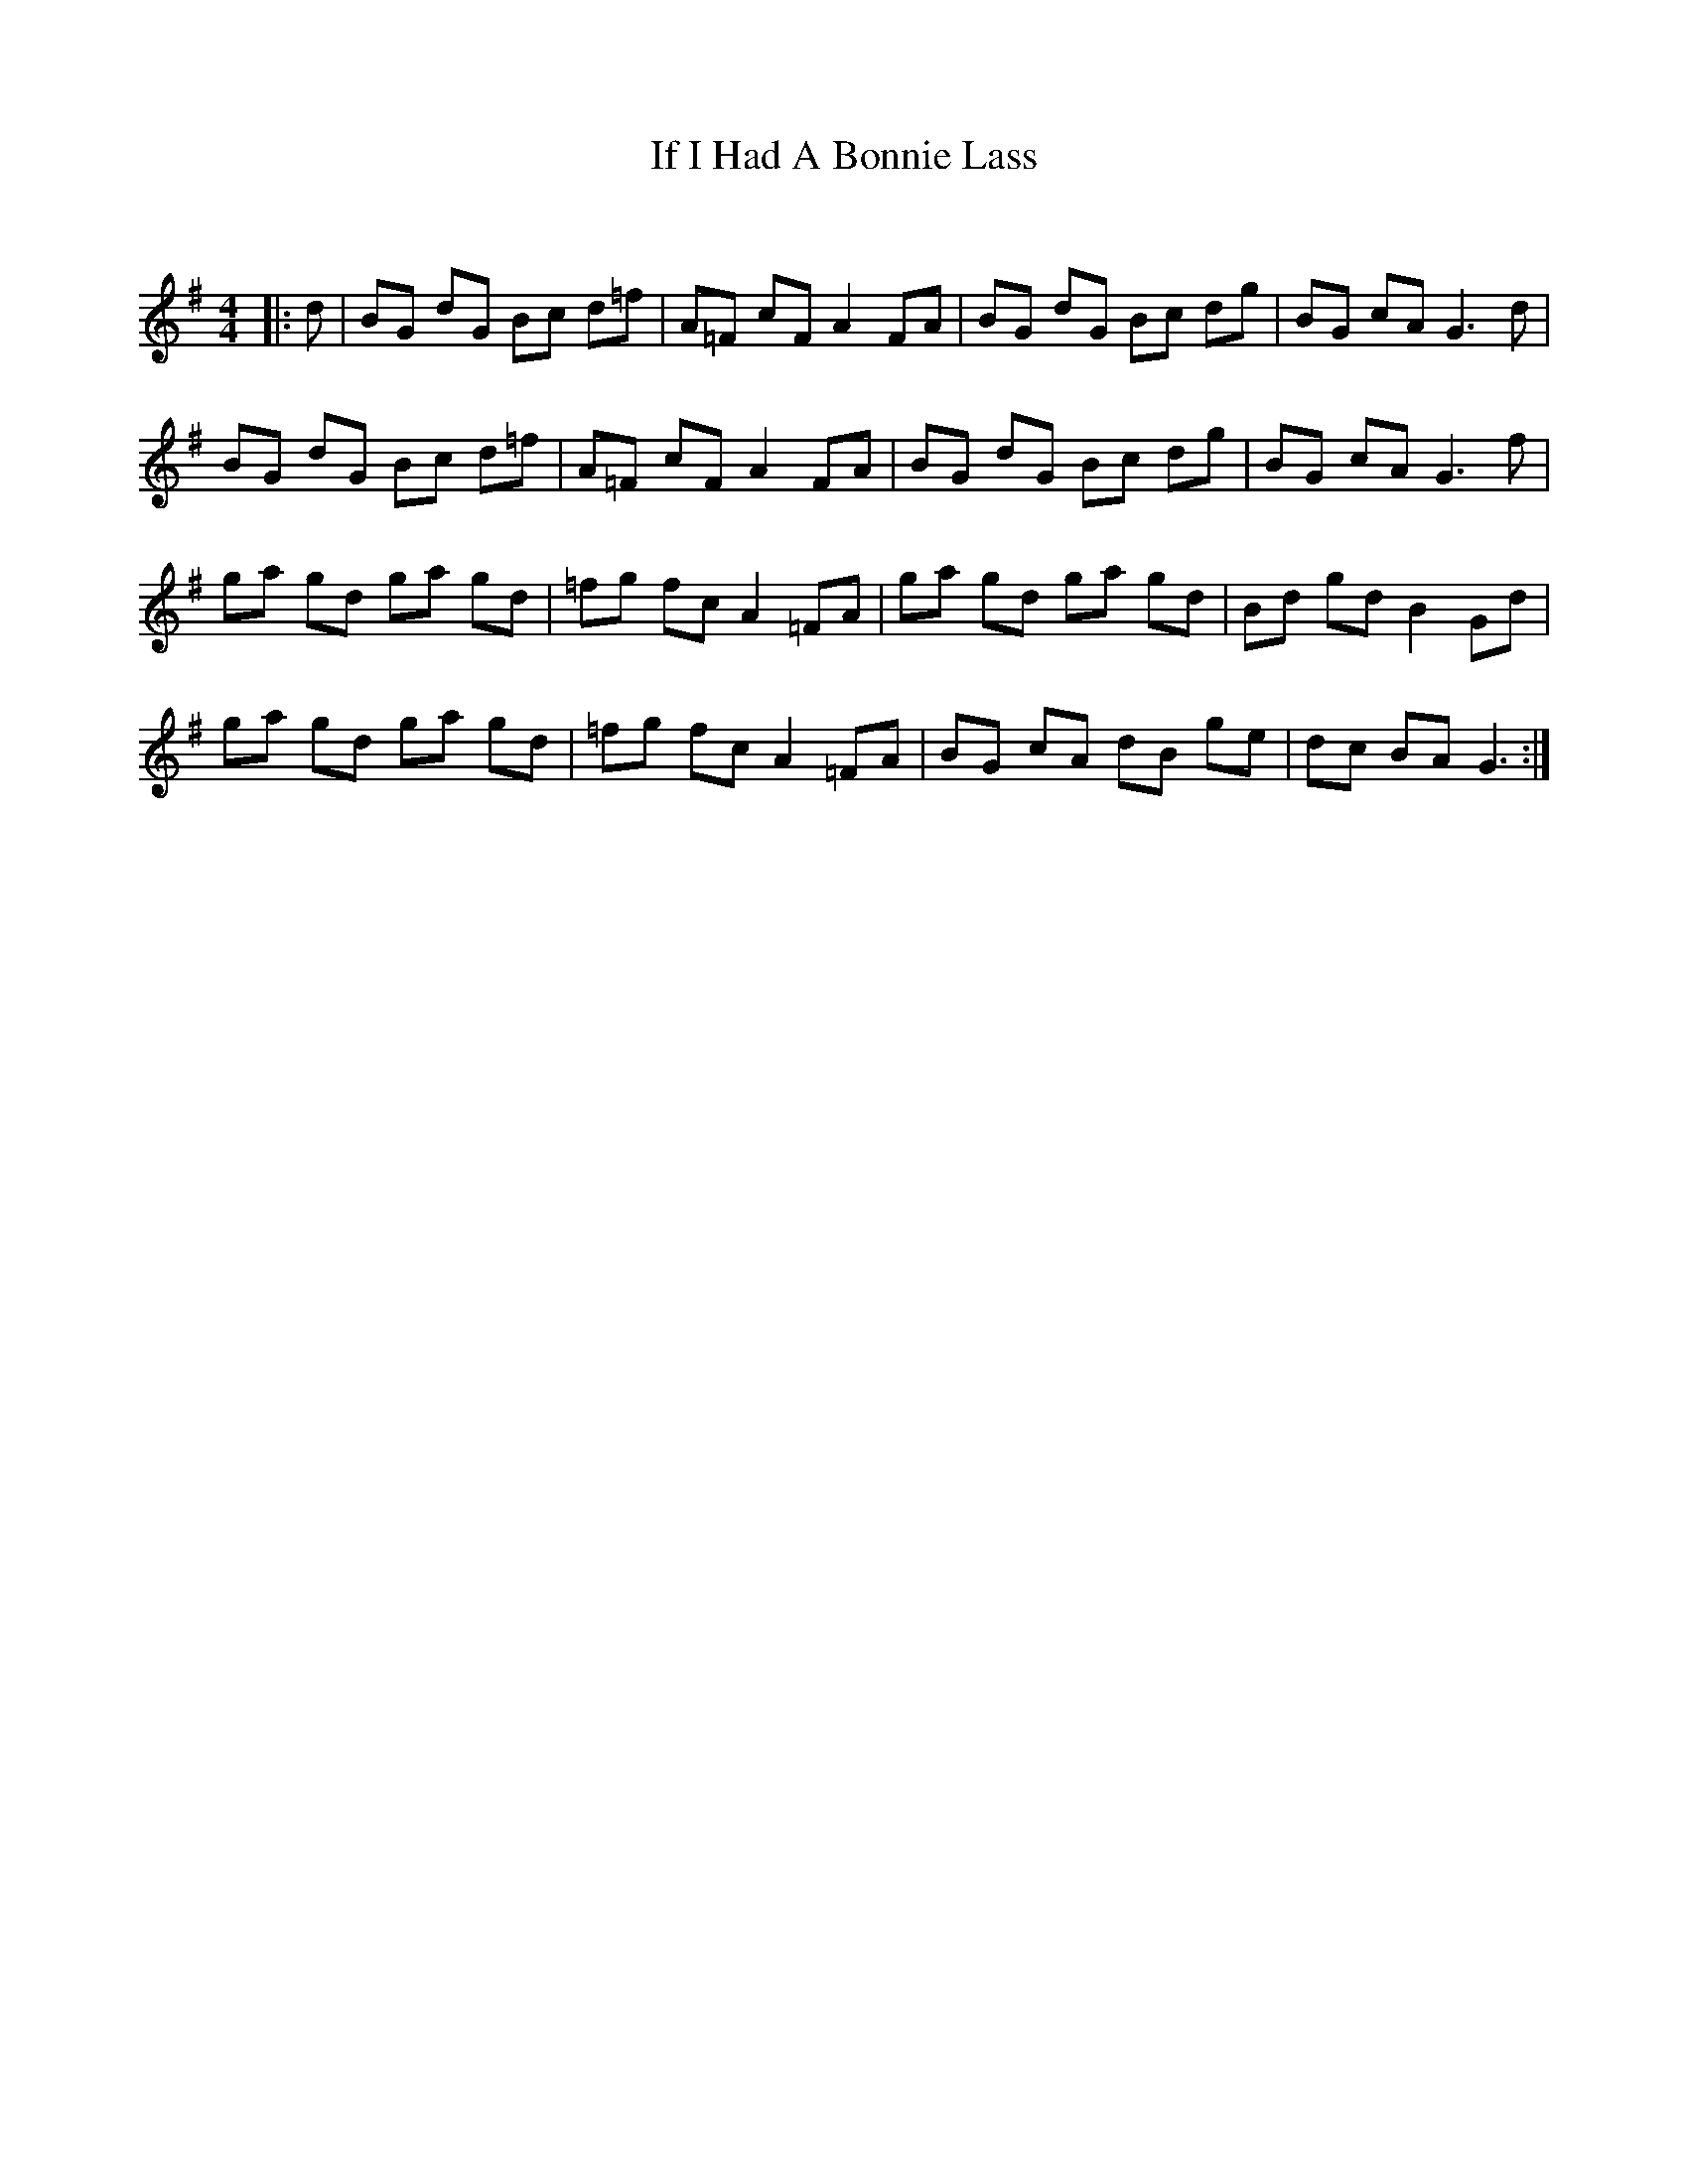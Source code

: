 X:1
T: If I Had A Bonnie Lass
C:
R:Reel
Q: 232
K:G
M:4/4
L:1/8
|:d|BG dG Bc d=f|A=F cF A2 FA|BG dG Bc dg|BG cA G3d|
BG dG Bc d=f|A=F cF A2 FA|BG dG Bc dg|BG cA G3f|
ga gd ga gd|=fg fc A2 =FA|ga gd ga gd|Bd gd B2 Gd|
ga gd ga gd|=fg fc A2 =FA|BG cA dB ge|dc BA G3:|
